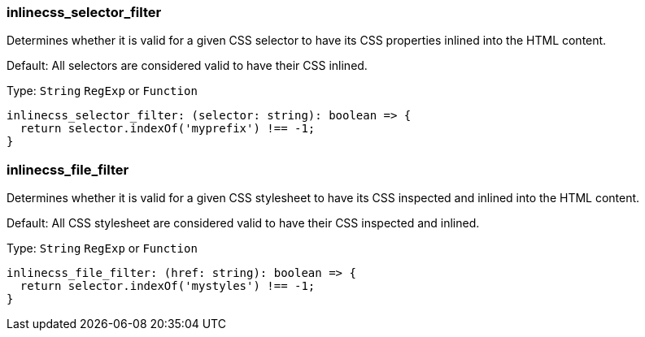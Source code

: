 === inlinecss_selector_filter

Determines whether it is valid for a given CSS selector to have its CSS properties inlined into the HTML content.

Default: All selectors are considered valid to have their CSS inlined.

Type: `String` `RegExp` or `Function`

[source,ts]
----
inlinecss_selector_filter: (selector: string): boolean => {
  return selector.indexOf('myprefix') !== -1;
}
----

=== inlinecss_file_filter

Determines whether it is valid for a given CSS stylesheet to have its CSS inspected and inlined into the HTML content.

Default: All CSS stylesheet are considered valid to have their CSS inspected and inlined.

Type: `String` `RegExp` or `Function`

[source,ts]
----
inlinecss_file_filter: (href: string): boolean => {
  return selector.indexOf('mystyles') !== -1;
}
----
